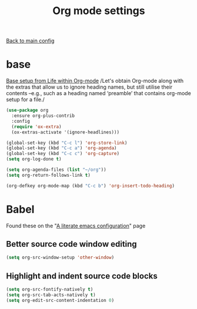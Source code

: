 #+TITLE: Org mode settings

[[file:../README.org][Back to main config]]

* base

  [[https://alhassy.github.io/init/][Base setup from _Life within Org-mode_]]
  /Let's obtain Org-mode along with the extras that allow us to ignore
  heading names, but still utilise their contents –e.g., such as a
  heading named ‘preamble’ that contains org-mode setup for a file./

  #+BEGIN_SRC emacs-lisp
  (use-package org
    :ensure org-plus-contrib
    :config
    (require 'ox-extra)
    (ox-extras-activate '(ignore-headlines)))
  #+END_SRC

  #+BEGIN_SRC emacs-lisp
  (global-set-key (kbd "C-c l") 'org-store-link)
  (global-set-key (kbd "C-c a") 'org-agenda)
  (global-set-key (kbd "C-c c") 'org-capture)
  (setq org-log-done t)

  (setq org-agenda-files (list "~/org"))
  (setq org-return-follows-link t)
  #+END_SRC

  #+BEGIN_SRC emacs-lisp
  (org-defkey org-mode-map (kbd "C-c b") 'org-insert-todo-heading)
  #+END_SRC
* Babel
  Found these on the "[[https://explog.in/dot/emacs/config.html][A literate emacs configuration]]" page

** Better source code window editing

   #+BEGIN_SRC emacs-lisp
   (setq org-src-window-setup 'other-window)
   #+END_SRC

** Highlight and indent source code blocks

   #+BEGIN_SRC emacs-lisp
   (setq org-src-fontify-natively t)
   (setq org-src-tab-acts-natively t)
   (setq org-edit-src-content-indentation 0)
   #+END_SRC
